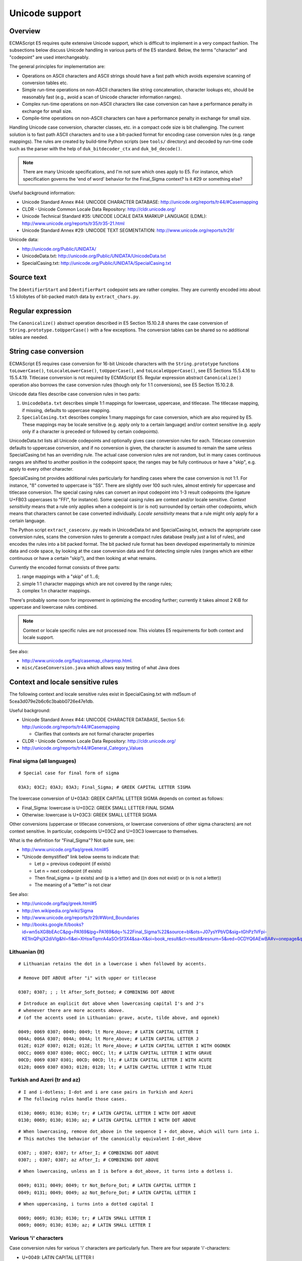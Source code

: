 ===============
Unicode support
===============

Overview
========

ECMAScript E5 requires quite extensive Unicode support, which is difficult to
implement in a very compact fashion.  The subsections below discuss Unicode
handling in various parts of the E5 standard.  Below, the terms "character"
and "codepoint" are used interchangeably.

The general principles for implementation are:

* Operations on ASCII characters and ASCII strings should have a fast path
  which avoids expensive scanning of conversion tables etc.

* Simple run-time operations on non-ASCII characters like string
  concatenation, character lookups etc, should be reasonably fast (e.g.,
  avoid a scan of Unicode character information ranges).

* Complex run-time operations on non-ASCII characters like case conversion
  can have a performance penalty in exchange for small size.

* Compile-time operations on non-ASCII characters can have a performance
  penalty in exchange for small size.

Handling Unicode case conversion, character classes, etc. in a compact code
size is bit challenging.  The current solution is to fast path ASCII
characters and to use a bit-packed format for encoding case conversion
rules (e.g. range mappings).  The rules are created by build-time Python
scripts (see ``tools/`` directory) and decoded by run-time code such as the
parser with the help of ``duk_bitdecoder_ctx`` and ``duk_bd_decode()``.

.. note:: There are many Unicode specifications, and I'm not sure
   which ones apply to E5.  For instance, which specification governs the
   'end of word' behavior for the Final_Sigma context?  Is it #29 or
   something else?

Useful background information:

* Unicode Standard Annex #44: UNICODE CHARACTER DATABASE:
  http://unicode.org/reports/tr44/#Casemapping

* CLDR - Unicode Common Locale Data Repository:
  http://cldr.unicode.org/

* Unicode Technical Standard #35: UNICODE LOCALE DATA MARKUP LANGUAGE (LDML):
  http://www.unicode.org/reports/tr35/tr35-21.html

* Unicode Standard Annex #29: UNICODE TEXT SEGMENTATION:
  http://www.unicode.org/reports/tr29/

Unicode data:

* http://unicode.org/Public/UNIDATA/

* UnicodeData.txt: http://unicode.org/Public/UNIDATA/UnicodeData.txt

* SpecialCasing.txt: http://unicode.org/Public/UNIDATA/SpecialCasing.txt

Source text
===========

The ``IdentifierStart`` and ``IdentifierPart`` codepoint sets are rather
complex.  They are currently encoded into about 1.5 kilobytes of bit-packed
match data by ``extract_chars.py``.

Regular expression
==================

The ``Canonicalize()`` abstract operation described in E5 Section 15.10.2.8
shares the case conversion of ``String.prototype.toUpperCase()`` with a few
exceptions.  The conversion tables can be shared so no additional tables are
needed.

String case conversion
======================

ECMAScript E5 requires case conversion for 16-bit Unicode characters with the
``String.prototype`` functions ``toLowerCase()``, ``toLocaleLowerCase()``,
``toUpperCase()``, and ``toLocaleUpperCase()``, see E5 Sections 15.5.4.16 to
15.5.4.19.  Titlecase conversion is not required by ECMAScript E5.  Regular
expression abstract ``Canonicalize()`` operation also borrows the case
conversion rules (though only for 1:1 conversions), see E5 Section 15.10.2.8.

Unicode data files describe case conversion rules in two parts:

1. ``UnicodeData.txt`` describes simple 1:1 mappings for lowercase, uppercase,
   and titlecase.  The titlecase mapping, if missing, defaults to uppercase
   mapping.

2. ``SpecialCasing.txt`` describes complex 1:many mappings for case conversion,
   which are also required by E5.  These mappings may be locale sensitive (e.g.
   apply only to a certain language) and/or context sensitive (e.g. apply only
   if a character is preceded or followed by certain codepoints).

UnicodeData.txt lists all Unicode codepoints and optionally gives case
conversion rules for each.  Titlecase conversion defaults to uppercase
conversion, and if no conversion is given, the character is assumed to remain
the same unless SpecialCasing.txt has an overriding rule.  The actual case
conversion rules are not random, but in many cases continuous ranges are
shifted to another position in the codepoint space; the ranges may be fully
continuous or have a "skip", e.g. apply to every other character.

SpecialCasing.txt provides additional rules particularly for handling cases
where the case conversion is not 1:1.  For instance, "ß" converted to
uppercase is "SS".  There are slightly over 100 such rules, almost entirely
for uppercase and titlecase conversion.  The special casing rules can convert
an input codepoint into 1-3 result codepoints (the ligature U+FB03 uppercases
to "FFI", for instance).  Some special casing rules are context and/or locale
sensitive.  *Context sensitivity* means that a rule only applies when a
codepoint is (or is not) surrounded by certain other codepoints, which means
that characters cannot be case converted individually.  *Locale sensitivity*
means that a rule might only apply for a certain language.

The Python script ``extract_caseconv.py`` reads in UnicodeData.txt and
SpecialCasing.txt, extracts the appropriate case conversion rules, scans the
conversion rules to generate a compact rules database (really just a list of
rules), and encodes the rules into a bit packed format.  The bit packed rule
format has been developed experimentally to minimize data and code space, by
looking at the case conversion data and first detecting simple rules (ranges
which are either continuous or have a certain "skip"), and then looking at
what remains.

Currently the encoded format consists of three parts:

1. range mappings with a "skip" of 1...6;

2. simple 1:1 character mappings which are not covered by the range rules;

3. complex 1:n character mappings.

There's probably some room for improvement in optimizing the encoding further;
currently it takes almost 2 KiB for uppercase and lowercase rules combined.

.. note:: Context or locale specific rules are not processed now.  This
   violates E5 requirements for both context and locale support.

See also:

* http://www.unicode.org/faq/casemap_charprop.html.

* ``misc/CaseConversion.java`` which allows easy testing of what Java does

Context and locale sensitive rules
==================================

The following context and locale sensitive rules exist in SpecialCasing.txt
with md5sum of 5cea3d079e2b6c6c3babb0726e47e1db.

Useful background:

* Unicode Standard Annex #44: UNICODE CHARACTER DATABASE, Section 5.6:
  http://unicode.org/reports/tr44/#Casemapping

  - Clarifies that contexts are not formal character properties

* CLDR - Unicode Common Locale Data Repository: http://cldr.unicode.org/

* http://unicode.org/reports/tr44/#General_Category_Values

Final sigma (all languages)
---------------------------

::

  # Special case for final form of sigma

  03A3; 03C2; 03A3; 03A3; Final_Sigma; # GREEK CAPITAL LETTER SIGMA

The lowercase conversion of U+03A3: GREEK CAPITAL LETTER SIGMA depends
on context as follows:

* Final_Sigma: lowercase is U+03C2: GREEK SMALL LETTER FINAL SIGMA

* Otherwise: lowercase is U+03C3: GREEK SMALL LETTER SIGMA

Other conversions (uppercase or titlecase conversions, or lowercase
conversions of other sigma characters) are not context sensitive.
In particular, codepoints U+03C2 and U+03C3 lowercase to themselves.

What is the definition for "Final_Sigma"?  Not quite sure, see:

* http://www.unicode.org/faq/greek.html#5

* "Unicode demystified" link below seems to indicate that:

  - Let p = previous codepoint (if exists)
  - Let n = next codepoint (if exists)
  - Then final_sigma = (p exists) and (p is a letter) and
    ((n does not exist) or (n is not a letter))
  - The meaning of a "letter" is not clear

See also:

* http://unicode.org/faq/greek.html#5
* http://en.wikipedia.org/wiki/Sigma
* http://www.unicode.org/reports/tr29/#Word_Boundaries
* http://books.google.fi/books?id=wn5sXG8bEAcC&pg=PA169&lpg=PA169&dq=%22Final_Sigma%22&source=bl&ots=J07ysYPbVD&sig=tGhPz1VFpi-KE1InQPsjX2diVlg&hl=fi&ei=XHswTqmrA4aSOrSf3X4&sa=X&oi=book_result&ct=result&resnum=5&ved=0CDYQ6AEwBA#v=onepage&q=%22Final_Sigma%22&f=false

Lithuanian (lt)
---------------

::

  # Lithuanian retains the dot in a lowercase i when followed by accents.

  # Remove DOT ABOVE after "i" with upper or titlecase

  0307; 0307; ; ; lt After_Soft_Dotted; # COMBINING DOT ABOVE

::

  # Introduce an explicit dot above when lowercasing capital I's and J's
  # whenever there are more accents above.
  # (of the accents used in Lithuanian: grave, acute, tilde above, and ogonek)

  0049; 0069 0307; 0049; 0049; lt More_Above; # LATIN CAPITAL LETTER I
  004A; 006A 0307; 004A; 004A; lt More_Above; # LATIN CAPITAL LETTER J
  012E; 012F 0307; 012E; 012E; lt More_Above; # LATIN CAPITAL LETTER I WITH OGONEK
  00CC; 0069 0307 0300; 00CC; 00CC; lt; # LATIN CAPITAL LETTER I WITH GRAVE
  00CD; 0069 0307 0301; 00CD; 00CD; lt; # LATIN CAPITAL LETTER I WITH ACUTE
  0128; 0069 0307 0303; 0128; 0128; lt; # LATIN CAPITAL LETTER I WITH TILDE

Turkish and Azeri (tr and az)
-----------------------------

::

  # I and i-dotless; I-dot and i are case pairs in Turkish and Azeri
  # The following rules handle those cases.

  0130; 0069; 0130; 0130; tr; # LATIN CAPITAL LETTER I WITH DOT ABOVE
  0130; 0069; 0130; 0130; az; # LATIN CAPITAL LETTER I WITH DOT ABOVE

::

  # When lowercasing, remove dot_above in the sequence I + dot_above, which will turn into i.
  # This matches the behavior of the canonically equivalent I-dot_above

  0307; ; 0307; 0307; tr After_I; # COMBINING DOT ABOVE
  0307; ; 0307; 0307; az After_I; # COMBINING DOT ABOVE

::

  # When lowercasing, unless an I is before a dot_above, it turns into a dotless i.

  0049; 0131; 0049; 0049; tr Not_Before_Dot; # LATIN CAPITAL LETTER I
  0049; 0131; 0049; 0049; az Not_Before_Dot; # LATIN CAPITAL LETTER I

::

  # When uppercasing, i turns into a dotted capital I

  0069; 0069; 0130; 0130; tr; # LATIN SMALL LETTER I
  0069; 0069; 0130; 0130; az; # LATIN SMALL LETTER I

Various 'i' characters
----------------------

Case conversion rules for various 'i' characters are particularly fun.
There are four separate 'i'-characters:

* U+0049: LATIN CAPITAL LETTER I
* U+0069: LATIN SMALL LETTER I
* U+0130: LATIN CAPITAL LETTER I WITH DOT ABOVE
* U+0131: LATIN SMALL LETTER DOTLESS I

Case conversion rules for these characters are locale and context dependent and differ
from standard conversions at least for Lithuanian (lt), Turkish (tr), and Azeri (az)
as follows (ignoring context dependent rules):

+--------+----------+----------+----------+----------+----------+----------+----------+----------+
| Input  | uc/lt    | uc/tr    | uc/az    | uc/other | lc/lt    | lc/tr    | lc/az    | lc/other |
+========+==========+==========+==========+==========+==========+==========+==========+==========+
| U+0049 |          |          |          |          |          |          |          |          |
+--------+----------+----------+----------+----------+----------+----------+----------+----------+
| U+0069 |          |          |          |          |          |          |          |          |
+--------+----------+----------+----------+----------+----------+----------+----------+----------+
| U+0130 |          |          |          |          |          |          |          |          |
+--------+----------+----------+----------+----------+----------+----------+----------+----------+
| U+0131 |          |          |          |          |          |          |          |          |
+--------+----------+----------+----------+----------+----------+----------+----------+----------+

**FIXME: FILL**

Java behavior:

+--------+----------+----------+----------+----------+----------+----------+----------+----------+
| Input  | uc/lt    | uc/tr    | uc/az    | uc/other | lc/lt    | lc/tr    | lc/az    | lc/other |
+========+==========+==========+==========+==========+==========+==========+==========+==========+
| U+0049 |  U+0049  |  U+0049  |  U+0049  |  U+0049  |  U+0069  |**U+0131**|**U+0131**|  U+0069  |
+--------+----------+----------+----------+----------+----------+----------+----------+----------+
| U+0069 |  U+0049  |**U+0130**|**U+0130**|  U+0049  |  U+0069  |  U+0069  |  U+0069  |  U+0069  |
+--------+----------+----------+----------+----------+----------+----------+----------+----------+
| U+0130 |  U+0130  |  U+0130  |  U+0130  |  U+0130  |  U+0069  |  U+0069  |  U+0069  |  U+0069  |
+--------+----------+----------+----------+----------+----------+----------+----------+----------+
| U+0131 |  U+0049  |  U+0049  |  U+0049  |  U+0049  |  U+0131  |  U+0131  |  U+0131  |  U+0131  |
+--------+----------+----------+----------+----------+----------+----------+----------+----------+
